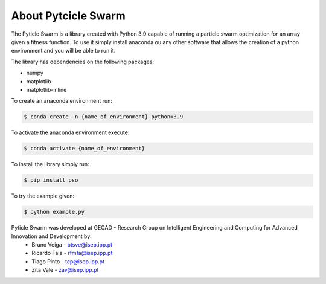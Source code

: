 =====================
About Pytcicle Swarm
=====================

The Pyticle Swarm is a library created with Python 3.9 capable of running a particle swarm optimization for an array given a fitness function.
To use it simply install anaconda ou any other software that allows the creation of a python environment and you will be able to run it.

The library has dependencies on the following packages:

* numpy
* matplotlib
* matplotlib-inline

To create an anaconda environment run:

.. code-block:: console

    $ conda create -n {name_of_environment} python=3.9

To activate the anaconda environment execute:

.. code-block:: console

    $ conda activate {name_of_environment}


To install the library simply run:

.. code-block:: console

    $ pip install pso


To try the example given:
    
.. code-block:: console

    $ python example.py

Pyticle Swarm was developed at GECAD - Research Group on Intelligent Engineering and Computing for Advanced Innovation and Development by:
    * Bruno Veiga - btsve@isep.ipp.pt
    * Ricardo Faia -  rfmfa@isep.ipp.pt
    * Tiago Pinto - tcp@isep.ipp.pt
    * Zita Vale - zav@isep.ipp.pt

.. image:: gecad.png
		:width: 20em
		:align: center 